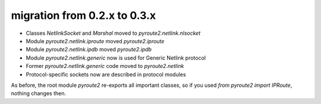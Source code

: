 migration from 0.2.x to 0.3.x
=============================

* Classes `NetlinkSocket` and `Marshal` moved to `pyroute2.netlink.nlsocket`
* Module `pyroute2.netlink.iproute` moved `pyroute2.iproute`
* Module `pyroute2.netlink.ipdb` moved `pyroute2.ipdb`
* Module `pyroute2.netlink.generic` now is used for Generic Netlink protocol
* Former `pyroute2.netlink.generic` code moved to `pyroute2.netlink`
* Protocol-specific sockets now are described in protocol modules

As before, the root module `pyroute2` re-exports all important classes, so
if you used `from pyroute2 import IPRoute`, nothing changes then.
